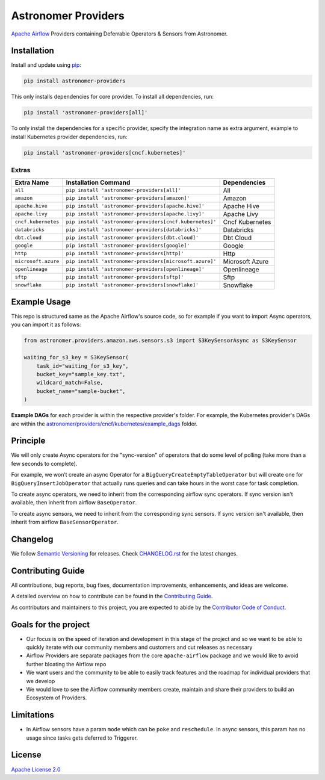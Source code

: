 Astronomer Providers
====================

.. image:: https://badge.fury.io/py/astronomer-providers.svg
    :target: https://badge.fury.io/py/astronomer-providers
    :alt: PyPI Version
.. image:: https://img.shields.io/pypi/pyversions/astronomer-providers
    :target: https://img.shields.io/pypi/pyversions/astronomer-providers
    :alt: PyPI - Python Version
.. image:: https://img.shields.io/pypi/l/astronomer-providers?color=blue
    :target: https://img.shields.io/pypi/l/astronomer-providers?color=blue
    :alt: PyPI - License
.. image:: https://img.shields.io/badge/code%20style-black-000000.svg
    :target: https://github.com/psf/black
    :alt: Code style: black
.. image:: https://codecov.io/gh/astronomer/astronomer-providers/branch/main/graph/badge.svg?token=LPHFRC3CB3
    :target: https://codecov.io/gh/astronomer/astronomer-providers
    :alt: CodeCov
.. image:: https://readthedocs.org/projects/astronomer-providers/badge/?version=latest
    :target: https://astronomer-providers.readthedocs.io/en/latest/?badge=latest
    :alt: Documentation Status
.. image:: https://img.shields.io/badge/security-bandit-green.svg
   :target: https://github.com/PyCQA/bandit
   :alt: Security: bandit

`Apache Airflow <https://airflow.apache.org/>`_ Providers containing Deferrable Operators & Sensors from Astronomer.

Installation
------------

Install and update using `pip <https://pip.pypa.io/en/stable/getting-started/>`_:

.. code-block:: bash

    pip install astronomer-providers

This only installs dependencies for core provider. To install all dependencies, run:

.. code-block:: bash

    pip install 'astronomer-providers[all]'

To only install the dependencies for a specific provider, specify the integration name as extra argument, example
to install Kubernetes provider dependencies, run:

.. code-block:: bash

    pip install 'astronomer-providers[cncf.kubernetes]'

Extras
^^^^^^

.. EXTRA_DOC_START

.. list-table::
   :header-rows: 1

   * - Extra Name
     - Installation Command
     - Dependencies

   * - ``all``
     - ``pip install 'astronomer-providers[all]'``
     - All

   * - ``amazon``
     - ``pip install 'astronomer-providers[amazon]'``
     - Amazon

   * - ``apache.hive``
     - ``pip install 'astronomer-providers[apache.hive]'``
     - Apache Hive

   * - ``apache.livy``
     - ``pip install 'astronomer-providers[apache.livy]'``
     - Apache Livy

   * - ``cncf.kubernetes``
     - ``pip install 'astronomer-providers[cncf.kubernetes]'``
     - Cncf Kubernetes

   * - ``databricks``
     - ``pip install 'astronomer-providers[databricks]'``
     - Databricks

   * - ``dbt.cloud``
     - ``pip install 'astronomer-providers[dbt.cloud]'``
     - Dbt Cloud

   * - ``google``
     - ``pip install 'astronomer-providers[google]'``
     - Google

   * - ``http``
     - ``pip install 'astronomer-providers[http]'``
     - Http

   * - ``microsoft.azure``
     - ``pip install 'astronomer-providers[microsoft.azure]'``
     - Microsoft Azure

   * - ``openlineage``
     - ``pip install 'astronomer-providers[openlineage]'``
     - Openlineage

   * - ``sftp``
     - ``pip install 'astronomer-providers[sftp]'``
     - Sftp

   * - ``snowflake``
     - ``pip install 'astronomer-providers[snowflake]'``
     - Snowflake

.. EXTRA_DOC_END

Example Usage
-------------

This repo is structured same as the Apache Airflow's source code, so for example
if you want to import Async operators, you can import it as follows:

.. code-block:: python

    from astronomer.providers.amazon.aws.sensors.s3 import S3KeySensorAsync as S3KeySensor

    waiting_for_s3_key = S3KeySensor(
        task_id="waiting_for_s3_key",
        bucket_key="sample_key.txt",
        wildcard_match=False,
        bucket_name="sample-bucket",
    )

**Example DAGs** for each provider is within the respective provider's folder. For example,
the Kubernetes provider's DAGs are within the
`astronomer/providers/cncf/kubernetes/example_dags <https://github.com/astronomer/astronomer-providers/tree/main/astronomer/providers/cncf/kubernetes/example_dags>`_
folder.

Principle
---------

We will only create Async operators for the "sync-version" of operators that do some level of polling
(take more than a few seconds to complete).

For example, we won’t create an async Operator for a ``BigQueryCreateEmptyTableOperator`` but will create one
for ``BigQueryInsertJobOperator`` that actually runs queries and can take hours in the worst case for task completion.

To create async operators, we need to inherit from the corresponding airflow sync operators.
If sync version isn't available, then inherit from airflow ``BaseOperator``.

To create async sensors, we need to inherit from the corresponding sync sensors.
If sync version isn't available, then inherit from airflow ``BaseSensorOperator``.

Changelog
---------

We follow `Semantic Versioning <https://semver.org/>`_ for releases.
Check `CHANGELOG.rst <https://github.com/astronomer/astronomer-providers/blob/main/CHANGELOG.rst>`_
for the latest changes.

Contributing Guide
------------------

All contributions, bug reports, bug fixes, documentation improvements, enhancements, and ideas are welcome.

A detailed overview on how to contribute can be found in the
`Contributing Guide <https://github.com/astronomer/astronomer-providers/blob/main/CONTRIBUTING.rst>`_.

As contributors and maintainers to this project, you are expected to abide by the
`Contributor Code of Conduct <https://github.com/astronomer/astronomer-providers/blob/main/CODE_OF_CONDUCT.md>`_.

Goals for the project
---------------------

- Our focus is on the speed of iteration and development in this stage of the project and so we want to be able to
  quickly iterate with our community members and customers and cut releases as necessary
- Airflow Providers are separate packages from the core ``apache-airflow`` package and we would like to avoid
  further bloating the Airflow repo
- We want users and the community to be able to easily track features and the roadmap for individual providers
  that we develop
- We would love to see the Airflow community members create, maintain and share their providers to build an Ecosystem
  of Providers.

Limitations
-----------

- In Airflow sensors have a param ``mode`` which can be ``poke`` and ``reschedule``.
  In async sensors, this param has no usage since tasks gets deferred to Triggerer.

License
-------

`Apache License 2.0 <https://github.com/astronomer/astronomer-providers/blob/main/LICENSE>`_
